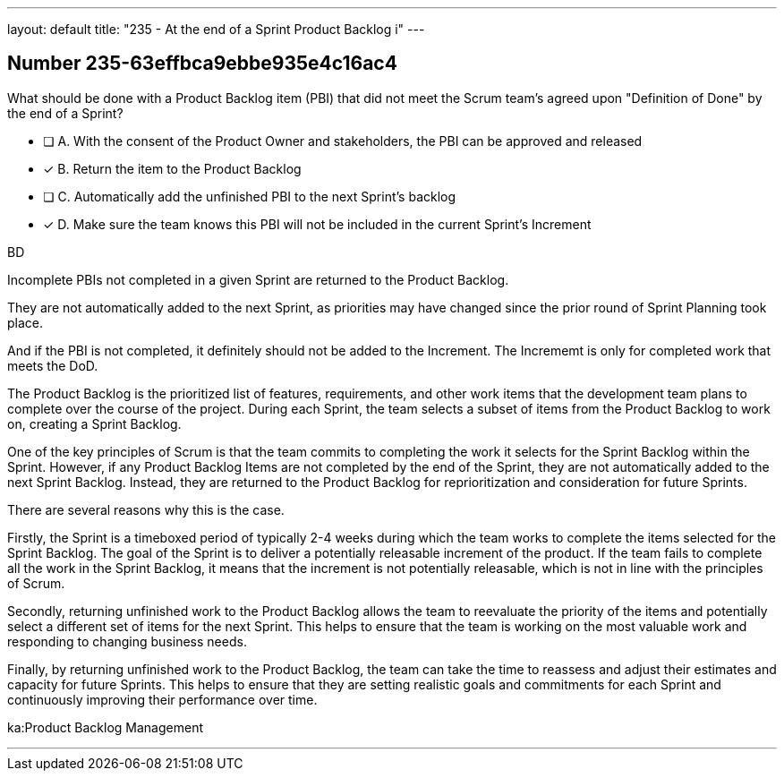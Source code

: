 ---
layout: default 
title: "235 - At the end of a Sprint Product Backlog i"
---


[.question]
== Number 235-63effbca9ebbe935e4c16ac4

****

[.query]
What should be done with a Product Backlog item (PBI) that did not meet the Scrum team's agreed upon "Definition of Done" by the end of a Sprint?

[.list]
* [ ] A. With the consent of the Product Owner and stakeholders, the PBI can be approved and released
* [*] B. Return the item to the Product Backlog
* [ ] C. Automatically add the unfinished PBI to the next Sprint's backlog
* [*] D. Make sure the team knows this PBI will not be included in the current Sprint's Increment
****

[.answer]
BD

[.explanation]
Incomplete PBIs not completed in a given Sprint are returned to the Product Backlog.

They are not automatically added to the next Sprint, as priorities may have changed since the prior round of Sprint Planning took place.

And if the PBI is not completed, it definitely should not be added to the Increment. The Incrememt is only for completed work that meets the DoD.

The Product Backlog is the prioritized list of features, requirements, and other work items that the development team plans to complete over the course of the project. During each Sprint, the team selects a subset of items from the Product Backlog to work on, creating a Sprint Backlog.

One of the key principles of Scrum is that the team commits to completing the work it selects for the Sprint Backlog within the Sprint. However, if any Product Backlog Items are not completed by the end of the Sprint, they are not automatically added to the next Sprint Backlog. Instead, they are returned to the Product Backlog for reprioritization and consideration for future Sprints.

There are several reasons why this is the case.

Firstly, the Sprint is a timeboxed period of typically 2-4 weeks during which the team works to complete the items selected for the Sprint Backlog. The goal of the Sprint is to deliver a potentially releasable increment of the product. If the team fails to complete all the work in the Sprint Backlog, it means that the increment is not potentially releasable, which is not in line with the principles of Scrum.

Secondly, returning unfinished work to the Product Backlog allows the team to reevaluate the priority of the items and potentially select a different set of items for the next Sprint. This helps to ensure that the team is working on the most valuable work and responding to changing business needs.

Finally, by returning unfinished work to the Product Backlog, the team can take the time to reassess and adjust their estimates and capacity for future Sprints. This helps to ensure that they are setting realistic goals and commitments for each Sprint and continuously improving their performance over time.

[.ka]
ka:Product Backlog Management

'''

